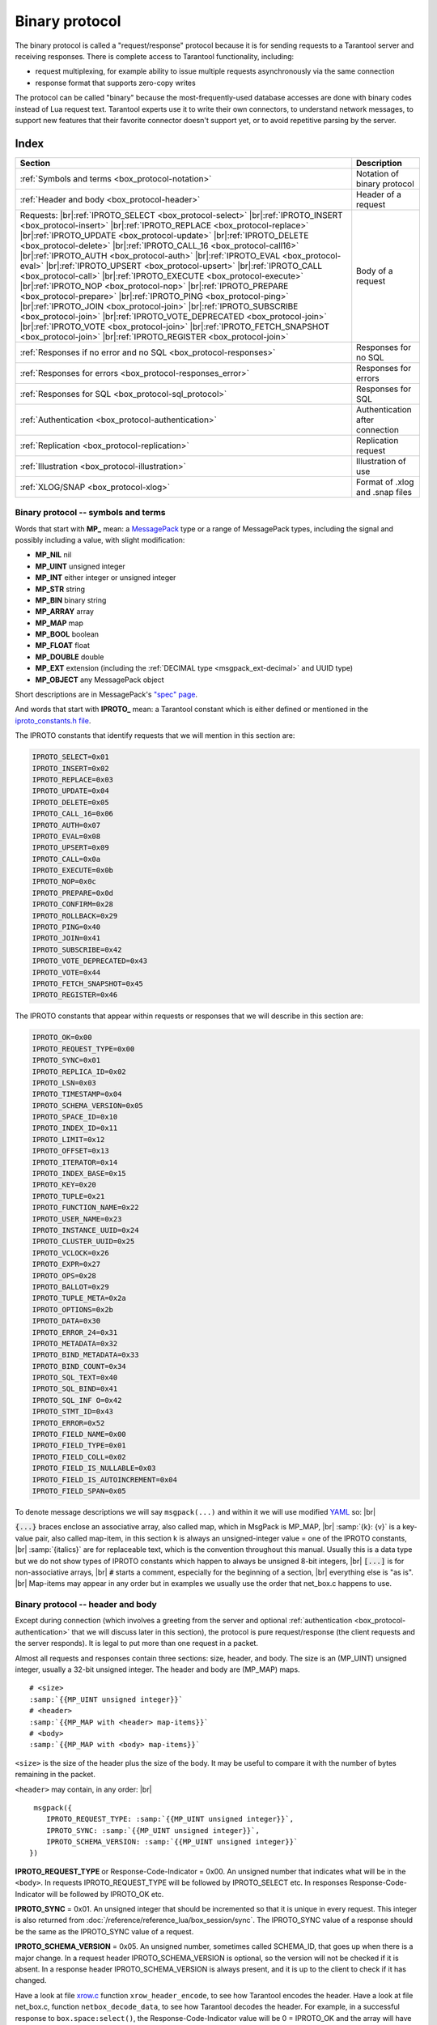 ..  _box_protocol-iproto_protocol:

..  _internals-box_protocol:

--------------------------------------------------------------------------------
Binary protocol
--------------------------------------------------------------------------------

The binary protocol is called a "request/response" protocol because it is
for sending requests to a Tarantool server and receiving responses.
There is complete access to Tarantool functionality, including:

- request multiplexing, for example ability to issue multiple requests
  asynchronously via the same connection
- response format that supports zero-copy writes

The protocol can be called "binary" because the most-frequently-used database accesses
are done with binary codes instead of Lua request text. Tarantool experts use it
to write their own connectors,
to understand network messages,
to support new features that their favorite connector doesn't support yet,
or to avoid repetitive parsing by the server.

===============================================================================
                                    Index
===============================================================================

..  container:: table

    ..  rst-class:: left-align-column-1
    ..  rst-class:: left-align-column-2

    +--------------------------------------------------+------------------------+
    | Section                                          | Description            |
    +==================================================+========================+
    | :ref:`Symbols and terms                          | Notation of binary     |
    | <box_protocol-notation>`                         | protocol               |
    +--------------------------------------------------+------------------------+
    | :ref:`Header and body                            | Header of a request    |
    | <box_protocol-header>`                           |                        |
    +--------------------------------------------------+------------------------+
    | Requests:                                        | Body of a request      |
    | |br|:ref:`IPROTO_SELECT <box_protocol-select>`   |                        |
    | |br|:ref:`IPROTO_INSERT <box_protocol-insert>`   |                        |
    | |br|:ref:`IPROTO_REPLACE <box_protocol-replace>` |                        |
    | |br|:ref:`IPROTO_UPDATE <box_protocol-update>`   |                        |
    | |br|:ref:`IPROTO_DELETE <box_protocol-delete>`   |                        |
    | |br|:ref:`IPROTO_CALL_16 <box_protocol-call16>`  |                        |
    | |br|:ref:`IPROTO_AUTH <box_protocol-auth>`       |                        |
    | |br|:ref:`IPROTO_EVAL <box_protocol-eval>`       |                        |
    | |br|:ref:`IPROTO_UPSERT <box_protocol-upsert>`   |                        |
    | |br|:ref:`IPROTO_CALL <box_protocol-call>`       |                        |
    | |br|:ref:`IPROTO_EXECUTE <box_protocol-execute>` |                        |
    | |br|:ref:`IPROTO_NOP <box_protocol-nop>`         |                        |
    | |br|:ref:`IPROTO_PREPARE <box_protocol-prepare>` |                        |
    | |br|:ref:`IPROTO_PING <box_protocol-ping>`       |                        |
    | |br|:ref:`IPROTO_JOIN <box_protocol-join>`       |                        |
    | |br|:ref:`IPROTO_SUBSCRIBE <box_protocol-join>`  |                        |
    | |br|:ref:`IPROTO_VOTE_DEPRECATED                 |                        |
    | <box_protocol-join>`                             |                        |
    | |br|:ref:`IPROTO_VOTE <box_protocol-join>`       |                        |
    | |br|:ref:`IPROTO_FETCH_SNAPSHOT                  |                        |
    | <box_protocol-join>`                             |                        |
    | |br|:ref:`IPROTO_REGISTER <box_protocol-join>`   |                        |
    +--------------------------------------------------+------------------------+
    | :ref:`Responses if no error and no               | Responses for no SQL   |
    | SQL <box_protocol-responses>`                    |                        |
    +--------------------------------------------------+------------------------+
    | :ref:`Responses for errors                       | Responses for errors   |
    | <box_protocol-responses_error>`                  |                        |
    +--------------------------------------------------+------------------------+
    | :ref:`Responses for SQL                          | Responses for SQL      |
    | <box_protocol-sql_protocol>`                     |                        |
    +--------------------------------------------------+------------------------+
    | :ref:`Authentication                             | Authentication after   |
    | <box_protocol-authentication>`                   | connection             |
    +--------------------------------------------------+------------------------+
    | :ref:`Replication                                | Replication request    |
    | <box_protocol-replication>`                      |                        |
    +--------------------------------------------------+------------------------+
    | :ref:`Illustration <box_protocol-illustration>`  | Illustration of use    |
    +--------------------------------------------------+------------------------+
    | :ref:`XLOG/SNAP <box_protocol-xlog>`             | Format of .xlog        |
    |                                                  | and .snap files        |
    +--------------------------------------------------+------------------------+

..  _box_protocol-notation:

~~~~~~~~~~~~~~~~~~~~~~~~~~~~~~~~~~~~~~~~~~~~~~~~~~~~~~~~~~~~~~~~~~~~~~~~~~~~~~~~
Binary protocol -- symbols and terms
~~~~~~~~~~~~~~~~~~~~~~~~~~~~~~~~~~~~~~~~~~~~~~~~~~~~~~~~~~~~~~~~~~~~~~~~~~~~~~~~

Words that start with **MP_** mean:
a `MessagePack <http://MessagePack.org>`_ type or a range of MessagePack types,
including the signal and possibly including a value, with slight modification:

* **MP_NIL**    nil
* **MP_UINT**   unsigned integer
* **MP_INT**    either integer or unsigned integer
* **MP_STR**    string
* **MP_BIN**    binary string
* **MP_ARRAY**  array
* **MP_MAP**    map
* **MP_BOOL**   boolean
* **MP_FLOAT**  float
* **MP_DOUBLE** double
* **MP_EXT**    extension (including the :ref:`DECIMAL type <msgpack_ext-decimal>` and UUID type)
* **MP_OBJECT** any MessagePack object

Short descriptions are in MessagePack's `"spec" page <https://github.com/msgpack/msgpack/blob/master/spec.md>`_.

And words that start with **IPROTO_** mean:
a Tarantool constant which is either defined or mentioned in the
`iproto_constants.h file <https://github.com/tarantool/tarantool/blob/master/src/box/iproto_constants.h>`_.

The IPROTO constants that identify requests that we will mention in this section are:

..  code-block:: ini

     IPROTO_SELECT=0x01
     IPROTO_INSERT=0x02
     IPROTO_REPLACE=0x03
     IPROTO_UPDATE=0x04
     IPROTO_DELETE=0x05
     IPROTO_CALL_16=0x06
     IPROTO_AUTH=0x07
     IPROTO_EVAL=0x08
     IPROTO_UPSERT=0x09
     IPROTO_CALL=0x0a
     IPROTO_EXECUTE=0x0b
     IPROTO_NOP=0x0c
     IPROTO_PREPARE=0x0d
     IPROTO_CONFIRM=0x28
     IPROTO_ROLLBACK=0x29
     IPROTO_PING=0x40
     IPROTO_JOIN=0x41
     IPROTO_SUBSCRIBE=0x42
     IPROTO_VOTE_DEPRECATED=0x43
     IPROTO_VOTE=0x44
     IPROTO_FETCH_SNAPSHOT=0x45
     IPROTO_REGISTER=0x46

The IPROTO constants that appear within requests or responses that we will describe in this section are:

..  code-block:: ini

     IPROTO_OK=0x00
     IPROTO_REQUEST_TYPE=0x00
     IPROTO_SYNC=0x01
     IPROTO_REPLICA_ID=0x02
     IPROTO_LSN=0x03
     IPROTO_TIMESTAMP=0x04
     IPROTO_SCHEMA_VERSION=0x05
     IPROTO_SPACE_ID=0x10
     IPROTO_INDEX_ID=0x11
     IPROTO_LIMIT=0x12
     IPROTO_OFFSET=0x13
     IPROTO_ITERATOR=0x14
     IPROTO_INDEX_BASE=0x15
     IPROTO_KEY=0x20
     IPROTO_TUPLE=0x21
     IPROTO_FUNCTION_NAME=0x22
     IPROTO_USER_NAME=0x23
     IPROTO_INSTANCE_UUID=0x24
     IPROTO_CLUSTER_UUID=0x25
     IPROTO_VCLOCK=0x26
     IPROTO_EXPR=0x27
     IPROTO_OPS=0x28
     IPROTO_BALLOT=0x29
     IPROTO_TUPLE_META=0x2a
     IPROTO_OPTIONS=0x2b
     IPROTO_DATA=0x30
     IPROTO_ERROR_24=0x31
     IPROTO_METADATA=0x32
     IPROTO_BIND_METADATA=0x33
     IPROTO_BIND_COUNT=0x34
     IPROTO_SQL_TEXT=0x40
     IPROTO_SQL_BIND=0x41
     IPROTO_SQL_INF O=0x42
     IPROTO_STMT_ID=0x43
     IPROTO_ERROR=0x52
     IPROTO_FIELD_NAME=0x00
     IPROTO_FIELD_TYPE=0x01
     IPROTO_FIELD_COLL=0x02
     IPROTO_FIELD_IS_NULLABLE=0x03
     IPROTO_FIELD_IS_AUTOINCREMENT=0x04
     IPROTO_FIELD_SPAN=0x05

To denote message descriptions we will say ``msgpack(...)`` and within it we will use modified
`YAML <https://en.wikipedia.org/wiki/YAML>`_ so: |br|

:code:`{...}` braces enclose an associative array, also called map, which in MsgPack is MP_MAP, |br|
:samp:`{k}: {v}` is a key-value pair, also called map-item, in this section k is always an unsigned-integer value = one of the IPROTO constants, |br|
:samp:`{italics}` are for replaceable text, which is the convention throughout this manual. Usually this is a data type but we do not show types of IPROTO constants
which happen to always be unsigned 8-bit integers, |br|
:code:`[...]` is for non-associative arrays, |br|
:code:`#` starts a comment, especially for the beginning of a section, |br|
everything else is "as is". |br|
Map-items may appear in any order but in examples we usually use the order that net_box.c happens to use.

..  _internals-unified_packet_structure:

..  _box_protocol-header:

~~~~~~~~~~~~~~~~~~~~~~~~~~~~~~~~~~~~~~~~~~~~~~~~~~~~~~~~~~~~~~~~~~~~~~~~~~~~~~~~
Binary protocol -- header and body
~~~~~~~~~~~~~~~~~~~~~~~~~~~~~~~~~~~~~~~~~~~~~~~~~~~~~~~~~~~~~~~~~~~~~~~~~~~~~~~~

Except during connection (which involves a greeting from the server and optional
:ref:`authentication <box_protocol-authentication>` that we will discuss later
in this section), the protocol is pure request/response (the client requests and
the server responds). It is legal to put more than one request in a packet.

Almost all requests and responses contain three sections: size, header, and body.
The size is an (MP_UINT) unsigned integer, usually a 32-bit unsigned integer.
The header and body are (MP_MAP) maps.

..  cssclass:: highlight
..  parsed-literal::

     # <size>
     :samp:`{{MP_UINT unsigned integer}}`
     # <header>
     :samp:`{{MP_MAP with <header> map-items}}`
     # <body>
     :samp:`{{MP_MAP with <body> map-items}}`

``<size>`` is the size of the header plus the size of the body.
It may be useful to compare it with the number of bytes remaining in the packet.

``<header>`` may contain, in any order: |br|


..  cssclass:: highlight
..  parsed-literal::

      msgpack({
         IPROTO_REQUEST_TYPE: :samp:`{{MP_UINT unsigned integer}}`,
         IPROTO_SYNC: :samp:`{{MP_UINT unsigned integer}}`,
         IPROTO_SCHEMA_VERSION: :samp:`{{MP_UINT unsigned integer}}`
     })

**IPROTO_REQUEST_TYPE** or Response-Code-Indicator = 0x00.
An unsigned number that indicates what will be in the ``<body>``.
In requests IPROTO_REQUEST_TYPE will be followed by IPROTO_SELECT etc.
In responses Response-Code-Indicator will be followed by IPROTO_OK etc.

**IPROTO_SYNC** = 0x01.
An unsigned integer that should be incremented so that it is unique in every
request. This integer is also returned from :doc:`/reference/reference_lua/box_session/sync`.
The IPROTO_SYNC value of a response should be the same as
the IPROTO_SYNC value of a request.

**IPROTO_SCHEMA_VERSION** = 0x05.
An unsigned number, sometimes called SCHEMA_ID, that goes up when there is a
major change.
In a request header IPROTO_SCHEMA_VERSION is optional, so the version will not
be checked if it is absent.
In a response header IPROTO_SCHEMA_VERSION is always present, and it is up to
the client to check if it has changed.

Have a look at file
`xrow.c <https://github.com/tarantool/tarantool/blob/master/src/box/xrow.c>`_
function ``xrow_header_encode``, to see how Tarantool encodes the header.
Have a look at file net_box.c, function ``netbox_decode_data``, to see how Tarantool
decodes the header. For example, in a successful response to ``box.space:select()``,
the Response-Code-Indicator value will be 0 = IPROTO_OK and the
array will have all the tuples of the result.

The ``<body>`` has the details of the request or response. In a request, it can also
be absent or be an empty map. Both these states will be interpreted equally.
Responses will contain the ``<body>`` anyway even for an
:ref:`IPROTO_PING <box_protocol-ping>` request.

..  _box_protocol-requests:

~~~~~~~~~~~~~~~~~~~~~~~~~~~~~~~~~~~~~~~~~~~~~~~~~~~~~~~~~~~~~~~~~~~~~~~~~~~~~~~~
Binary protocol -- requests
~~~~~~~~~~~~~~~~~~~~~~~~~~~~~~~~~~~~~~~~~~~~~~~~~~~~~~~~~~~~~~~~~~~~~~~~~~~~~~~~

A request has a size, a :ref:`header <box_protocol-header>`
that contains the IPROTO key, and a body as described here.

..  _box_protocol-select:

**IPROTO_SELECT** = 0x01.

See :ref:`space_object:select()  <box_space-select>`.
The body is a 6-item map.

..  cssclass:: highlight
..  parsed-literal::

     # <size>
     msgpack(:samp:`{{MP_UINT unsigned integer = size(<header>) + size(<body>)}}`)
     # <header>
     msgpack({
         IPROTO_REQUEST_TYPE: IPROTO_SELECT,
         IPROTO_SYNC: :samp:`{{MP_UINT unsigned integer}}`
     })
     # <body>
     msgpack({
         IPROTO_SPACE_ID: :samp:`{{MP_UINT unsigned integer}}`,
         IPROTO_INDEX_ID: :samp:`{{MP_UINT unsigned integer}}`,
         IPROTO_LIMIT: :samp:`{{MP_UINT unsigned integer}}`,
         IPROTO_OFFSET: :samp:`{{MP_UINT unsigned integer}}`,
         IPROTO_ITERATOR: :samp:`{{MP_UINT unsigned integer}}`,
         IPROTO_KEY: :samp:`{{MP_ARRAY array of key values}}`
     })

Example: if the id of 'tspace' is 512 and this is the fifth message, |br|
:samp:`{conn}.`:code:`space.tspace:select({0},{iterator='GT',offset=1,limit=2})` will cause:

..  code-block:: none

     <size>
     msgpack(21)
     # <header>
     msgpack({
         IPROTO_SYNC: 5,
         IPROTO_REQUEST_TYPE: IPROTO_SELECT
     })
     # <body>
     msgpack({
         IPROTO_SPACE_ID: 512,
         IPROTO_INDEX_ID: 0,
         IPROTO_ITERATOR: 6,
         IPROTO_OFFSET: 1,
         IPROTO_LIMIT: 2,
         IPROTO_KEY: [1]
     })

Later in :ref:`Binary protocol -- illustration <box_protocol-illustration>`
we will show actual byte codes of an IPROTO_SELECT message.

..  _box_protocol-insert:

**IPROTO_INSERT** = 0x02.

See :ref:`space_object:insert()  <box_space-insert>`.
The body is a 2-item map:

..  cssclass:: highlight
.. parsed-literal::

     # <size>
     msgpack(:samp:`{{MP_UINT unsigned integer = size(<header>) + size(<body>)}}`)
     # <header>
     msgpack({
         IPROTO_REQUEST_TYPE: IPROTO_INSERT,
         IPROTO_SYNC: :samp:`{{MP_UINT unsigned integer}}`
     })
     # <body>
     msgpack({
         IPROTO_SPACE_ID: :samp:`{{MP_UINT unsigned integer}}`,
         IPROTO_TUPLE: :samp:`{{MP_ARRAY array of field values}}`
     })

Example: if the id of 'tspace' is 512 and this is the fifth message, |br|
:samp:`{conn}.`:code:`space.tspace:insert{1, 'AAA'}` will cause:

..  code-block:: none

     # <size>
     msgpack(17)
     # <header>
     msgpack({
         IPROTO_REQUEST_TYPE: IPROTO_INSERT,
         IPROTO_SYNC: 5
     })
     # <body>
     msgpack({
         IPROTO_SPACE_ID: 512,
         IPROTO_TUPLE: [1, 'AAA']
     })

..  _box_protocol-replace:

**IPROTO_REPLACE** = 0x03,
See :ref:`space_object:replace()  <box_space-replace>`.
The body is a 2-item map, the same as for IPROTO_INSERT:

..  cssclass:: highlight
..  parsed-literal::

     # <size>
     msgpack(:samp:`{{MP_UINT unsigned integer = size(<header>) + size(<body>)}}`)
     # <header>
     msgpack({
         IPROTO_REQUEST_TYPE: IPROTO_REPLACE,
         IPROTO_SYNC: :samp:`{{MP_UINT unsigned integer}}`
     })
     # <body>
     msgpack({
         IPROTO_SPACE_ID: :samp:`{{MP_UINT unsigned integer}}`,
         IPROTO_TUPLE: :samp:`{{MP_ARRAY array of field values}}`
     })

..  _box_protocol-update:

**IPROTO_UPDATE** = 0x04.

See :ref:`space_object:update()  <box_space-update>`.

The body is usually a 4-item map:

..  cssclass:: highlight
..  parsed-literal::

     # <size>
     msgpack(:samp:`{{MP_UINT unsigned integer = size(<header>) + size(<body>)}}`)
     # <header>
     msgpack({
         IPROTO_REQUEST_TYPE: IPROTO_UPDATE,
         IPROTO_SYNC: :samp:`{{MP_UINT unsigned integer}}`
     })
     # <body>
     msgpack({
         IPROTO_SPACE_ID: :samp:`{{MP_UINT unsigned integer}}`,
         IPROTO_INDEX_ID: :samp:`{{MP_UINT unsigned integer}}`,
         IPROTO_KEY: :samp:`{{MP_ARRAY array of index keys}}`,
         IPROTO_TUPLE: :samp:`{{MP_ARRAY array of update operations}}`
     })

If the operation specifies no values, then IPROTO_TUPLE is a 2-item array: |br|
:samp:`[{MP_STR OPERATOR = '#', {MP_INT FIELD_NO = field number starting with 1}]`.
Normally field numbers start with 1.

If the operation specifies one value, then IPROTO_TUPLE is a 3-item array: |br|
:samp:`[{MP_STR string OPERATOR = '+' or '-' or '^' or '^' or '|' or '!' or '='}, {MP_INT FIELD_NO}, {MP_OBJECT VALUE}]`. |br|

Otherwise IPROTO_TUPLE is a 5-item array: |br|
:samp:`[{MP_STR string OPERATOR = ':'}, {MP_INT integer FIELD_NO}, {MP_INT POSITION}, {MP_INT OFFSET}, {MP_STR VALUE}]`. |br|

Example: if the id of 'tspace' is 512 and this is the fifth message, |br|
:samp:`{conn}.`:code:`space.tspace:update(999, {{'=', 2, 'B'}})` will cause:

..   code-block:: none

     # <size>
     msgpack(17)
     # <header>
     msgpack({
         IPROTO_REQUEST_TYPE: IPROTO_UPDATE,
         IPROTO_SYNC: 5
     })
     # <body> ... the map-item IPROTO_INDEX_BASE is optional
     msgpack({
         IPROTO_SPACE_ID: 512,
         IPROTO_INDEX_ID: 0,
         IPROTO_INDEX_BASE: 1,
         IPROTO_TUPLE: [['=',2,'B']],
         IPROTO_KEY: [999]
     })

Later in :ref:`Binary protocol -- illustration <box_protocol-illustration>`
we will show actual byte codes of an IPROTO_UPDATE message.

..  _box_protocol-delete:

**IPROTO_DELETE** = 0x05.

See :ref:`space_object:delete()  <box_space-delete>`.
The body is a 3-item map:

..  cssclass:: highlight
..  parsed-literal::

     # <size>
     msgpack(:samp:`{{MP_UINT unsigned integer = size(<header>) + size(<body>)}}`)
     # <header>
     msgpack({
         IPROTO_REQUEST_TYPE: IPROTO_DELETE,
         IPROTO_SYNC: :samp:`{{MP_UINT unsigned integer}}`
     })
     # <body>
     msgpack({
         IPROTO_SPACE_ID: :samp:`{{MP_UINT unsigned integer}}`,
         IPROTO_INDEX_ID: :samp:`{{MP_UINT unsigned integer}}`,
         IPROTO_KEY: :samp:`{{MP_ARRAY array of key values}}`
     })

..  _box_protocol-call16:

**IPROTO_CALL_16** = 0x06.

See :ref:`conn:call() <net_box-call>`. The suffix ``_16`` is a hint that this is
for the ``call()`` until Tarantool 1.6. It is deprecated.
Use :ref:`IPROTO_CALL <box_protocol-call>` instead.
The body is a 2-item map:

..  cssclass:: highlight
..  parsed-literal::

     # <size>
     msgpack(:samp:`{{MP_UINT unsigned integer = size(<header>) + size(<body>)}}`)
     # <header>
     msgpack({
         IPROTO_REQUEST_TYPE: IPROTO_CALL_16,
         IPROTO_SYNC: :samp:`{{MP_UINT unsigned integer}}`
     })
     # <body>
     msgpack({
         IPROTO_FUNCTION_NAME: :samp:`{{MP_STR string}}`,
         IPROTO_TUPLE: :samp:`{{MP_ARRAY array of arguments}}`
     })

The return value is an array of tuples.

..  _box_protocol-auth:

**IPROTO_AUTH** = 0x07.

See :ref:`authentication <authentication-users>`.
See the later section :ref:`Binary protocol -- authentication <box_protocol-authentication>`.

..  _box_protocol-eval:

**IPROTO_EVAL** = 0x08.

See :ref:`conn:eval() <net_box-eval>`.
Since the argument is a Lua expression, this is
Tarantool's way to handle non-binary with the
binary protocol. Any request that does not have
its own code, for example :samp:`box.space.{space-name}:drop()`,
will be handled either with :ref:`IPROTO_CALL <box_protocol-call>`
or IPROTO_EVAL.
The :ref:`tarantoolctl <tarantoolctl>` administrative utility
makes extensive use of ``eval``.
The body is a 2-item map:

..  cssclass:: highlight
..  parsed-literal::

     # <size>
     msgpack(:samp:`{{MP_UINT unsigned integer = size(<header>) + size(<body>)}}`)
     # <header>
     msgpack({
         IPROTO_REQUEST_TYPE: IPROTO_EVAL,
         IPROTO_SYNC: :samp:`{{MP_UINT unsigned integer}}`
     })
     # <body>
     msgpack({
         IPROTO_EXPR: :samp:`{{MP_STR string}}`,
         IPROTO_TUPLE: :samp:`{{MP_ARRAY array of arguments}}`
     })

: if this is the fifth message, |br|
{conn}.:code:`eval('return 5;')` will cause:

..  code-block:: none

     # <size>
     msgpack(19)
     # <header>
     msgpack({
         IPROTO_SYNC: 5
         IPROTO_REQUEST_TYPE: IPROTO_EVAL
     })
     # <body>
     msgpack({
         IPROTO_EXPR: 'return 5;',
         IPROTO_TUPLE: []
     })

..  _box_protocol-upsert:

**IPROTO_UPSERT** = 0x09.

See :ref:`space_object:upsert()  <box_space-upsert>`.

The body is usually a 4-item map:

..  cssclass:: highlight
..  parsed-literal::

     # <size>
     msgpack(:samp:`{{MP_UINT unsigned integer = size(<header>) + size(<body>)}}`)
     # <header>
     msgpack({
         IPROTO_REQUEST_TYPE: IPROTO_UPSERT,
         IPROTO_SYNC: :samp:`{{MP_UINT unsigned integer}}`
     })
     # <body>
     msgpack({
         IPROTO_SPACE_ID: :samp:`{{MP_UINT unsigned integer}}`,
         IPROTO_INDEX_BASE: :samp:`{{MP_UINT unsigned integer}}`,
         IPROTO_OPS: :samp:`{{MP_ARRAY array of update operations}}`,
         IPROTO_TUPLE: :samp:`{{MP_ARRAY array of primary-key field values}}`
     })

The IPROTO_OPS is the same as the IPROTO_TUPLE of :ref:`IPROTO_UPDATE <box_protocol-update>`.

..  _box_protocol-call:

**IPROTO_CALL** = 0x0a.

See :ref:`conn:call() <net_box-call>`.
The body is a 2-item map:

..  cssclass:: highlight
..  parsed-literal::

     # <size>
     msgpack(:samp:`{{MP_UINT unsigned integer = size(<header>) + size(<body>)}}`)
     # <header>
     msgpack({
         IPROTO_REQUEST_TYPE: IPROTO_CALL,
         IPROTO_SYNC: :samp:`{{MP_UINT unsigned integer}}`
     })
     # <body>
     msgpack({
         IPROTO_FUNCTION_NAME: :samp:`{{MP_STR string}}`,
         IPROTO_TUPLE: :samp:`{{MP_ARRAY array of arguments}}`
     })

The response will be a list of values, similar to the
:ref:`IPROTO_EVAL <box_protocol-eval>` response.

..  _box_protocol-execute:

**IPROTO_EXECUTE** = 0x0b.

See :ref:`box.execute() <box-sql_box_execute>`, this is only for SQL.
The body is a 3-item map:

..  cssclass:: highlight
..  parsed-literal::

     # <size>
     msgpack(:samp:`{{MP_UINT unsigned integer = size(<header>) + size(<body>)}}`)
     # <header>
     msgpack({
         IPROTO_REQUEST_TYPE: IPROTO_EXECUTE,
         IPROTO_SYNC: :samp:`{{MP_UINT unsigned integer}}`
     })
     # <body>
     msgpack({
         IPROTO_STMT_ID: :samp:`{{MP_INT integer}}` or IPROTO_SQL_TEXT: :samp:`{{MP_STR string}}`,
         IPROTO_SQL_BIND: :samp:`{{MP_INT integer}}`,
         IPROTO_OPTIONS: :samp:`{{MP_ARRAY array}}`
     })

Use IPROTO_STMT_ID (0x43) + statement-id (MP_INT) if executing a prepared statement,
or use 
IPROTO_SQL_TEXT (0x40) + statement-text (MP_STR) if executing an SQL string, then
IPROTO_SQL_BIND (0x41) + array of parameter values to match ? placeholders or
:name placeholders, IPROTO_OPTIONS (0x2b) + array of options (usually empty).

For example, suppose we prepare a statement
with two ? placeholders, and execute with two parameters, thus: |br|
:code:`n = conn:prepare([[VALUES (?, ?);]])` |br|
:code:`conn:execute(n.stmt_id, {1,'a'})` |br|
Then the body will look like this:

..  code-block:: none

     # <body>
     msgpack({
         IPROTO_STMT_ID: 0xd7aa741b,
         IPROTO_SQL_BIND: [1, 'a'],
         IPROTO_OPTIONS: []
     })

Later in :ref:`Binary protocol -- illustration <box_protocol-illustration>`
we will show actual byte codes of the IPROTO_EXECUTE message.

To call a prepared statement with named parameters from a connector pass the
parameters within an array of maps. A client should wrap each element into a map,
where the key holds a name of the parameter (with a colon) and the value holds
an actual value. So, to bind foo and bar to 42 and 43, a client should send
``IPROTO_SQL_TEXT: <...>, IPROTO_SQL_BIND: [{"foo": 42}, {"bar": 43}]``.

If a statement has both named and non-named parameters, wrap only named ones
into a map. The rest of the parameters are positional and will be substituted in order.

..  _box_protocol-nop:

**IPROTO_NOP** = 0x0c.

There is no Lua request exactly equivalent to IPROTO_NOP.
It causes the LSN to be incremented.
It could be sometimes used for updates where the old and new values
are the same, but the LSN must be increased because a data-change
must be recorded.
The body is: nothing.

..  _box_protocol-prepare:

**IPROTO_PREPARE** = 0x0d.

See :ref:`box.prepare <box-sql_box_prepare>`, this is only for SQL.
The body is a 1-item map:

..  cssclass:: highlight
..  parsed-literal::

     # <size>
     msgpack(:samp:`{{MP_UINT unsigned integer = size(<header>) + size(<body>)}}`)
     # <header>
     msgpack({
         IPROTO_REQUEST_TYPE: IPROTO_PREPARE,
         IPROTO_SYNC: :samp:`{{MP_UINT unsigned integer}}`
     })
     # <body>
     msgpack({
         IPROTO_STMT_ID: :samp:`{{MP_INT integer}}` or IPROTO_SQL_TEXT: :samp:`{{MP_STR string}}`
     })

IPROTO_STMT_ID (0x43) + statement-id (MP_INT) if executing a prepared statement
or
IPROTO_SQL_TEXT (0x40) + statement-text (string) if executing an SQL string.
Thus the IPROTO_PREPARE map item is the same as the first item of the
:ref:`IPROTO_EXECUTE <box_protocol-execute>` body.

..  _box_protocol-ping:

**IPROTO_PING** = 0x40.

See :ref:`conn:ping() <conn-ping>`. The body will be an empty map because IPROTO_PING
in the header contains all the information that the server instance needs.

..  cssclass:: highlight
..  parsed-literal::

     # <size>
     msgpack(5)
     # <header>
     msgpack({
         IPROTO_REQUEST_TYPE: IPROTO_PING,
         IPROTO_SYNC: :samp:`{{MP_UINT unsigned integer}}`
     })

..  _box_protocol-join:

..  code-block:: ini

     IPROTO_JOIN = 0x41, for replication
     IPROTO_SUBSCRIBE = 0x42, for replication SUBSCRIBE
     IPROTO_VOTE_DEPRECATED = 0x43, for old style vote, superseded by IPROTO_VOTE
     IPROTO_VOTE = 0x44, for master election
     IPROTO_FETCH_SNAPSHOT = 0x45, for starting anonymous replication
     IPROTO_REGISTER = 0x46, for leaving anonymous replication.

Tarantool constants 0x41 to 0x46 (decimal 65 to 70) are for replication.
Connectors and clients do not need to send replication packets.
See :ref:`Binary protocol -- replication <box_protocol-replication>`.

The next two IPROTO messages are used in replication connections between
Tarantool nodes in :ref:`synchronous replication <repl_sync>`.
The messages are not supposed to be used by any client applications in their
regular connections.

..  _box_protocol-confirm:

**IPROTO_CONFIRM** = 0x28

This message confirms that the transactions originated from the instance
with id = IPROTO_REPLICA_ID have achieved quorum and can be committed,
up to and including LSN = IPROTO_LSN.

The body is a 2-item map:

..  cssclass:: highlight
..  parsed-literal::

     # <size>
     msgpack(:samp:`{{MP_UINT unsigned integer = size(<header>) + size(<body>)}}`)
     # <header>
     msgpack({
         IPROTO_REQUEST_TYPE: IPROTO_CONFIRM,
         IPROTO_SYNC: :samp:`{{MP_UINT unsigned integer}}`
     })
     # <body>
     msgpack({
         IPROTO_REPLICA_ID: :samp:`{{MP_INT integer}}`,
         IPROTO_LSN: :samp:`{{MP_INT integer}}`
     })

..  _box_protocol-rollback:

**IPROTO_ROLLBACK** = 0x29

This message says that the transactions originated from the instance
with id = IPROTO_REPLICA_ID couldn't achieve quorum for some reason
and should be rolled back, down to LSN = IPROTO_LSN and including it.

The body is a 2-item map:

..  cssclass:: highlight
..  parsed-literal::

     # <size>
     msgpack(:samp:`{{MP_UINT unsigned integer = size(<header>) + size(<body>)}}`)
     # <header>
     msgpack({
         IPROTO_REQUEST_TYPE: IPROTO_ROLLBACK,
         IPROTO_SYNC: :samp:`{{MP_UINT unsigned integer}}`
     })
     # <body>
     msgpack({
         IPROTO_REPLICA_ID: :samp:`{{MP_INT integer}}`,
         IPROTO_LSN: :samp:`{{MP_INT integer}}`
     })


..  _box_protocol-responses:

~~~~~~~~~~~~~~~~~~~~~~~~~~~~~~~~~~~~~~~~~~~~~~~~~~~~~~~~~~~~~~~~~~~~~~~~~~~~~~~~
Binary protocol -- responses if no error and no SQL
~~~~~~~~~~~~~~~~~~~~~~~~~~~~~~~~~~~~~~~~~~~~~~~~~~~~~~~~~~~~~~~~~~~~~~~~~~~~~~~~

After the :ref:`header <box_protocol-header>`, for a response,
there will be a body.
If there was no error, it will contain IPROTO_OK (0x00).
If there was an error, it will contain an error code other than IPROTO_OK.
Responses to SQL statements are slightly different and will be described
in the later section,
:ref:`Binary protocol -- responses for SQL <box_protocol-sql_protocol>`.

For IPROTO_OK, the header Response-Code-Indicator will be 0 and the body is a 1-item map.

..  cssclass:: highlight
..  parsed-literal::

     # <size>
     msgpack(:samp:`{{MP_UINT unsigned integer = size(<header>) + size(<body>)}}`)
     # <header>
     msgpack({
         Response-Code-Indicator: IPROTO_OK,
         IPROTO_SYNC: :samp:`{{MP_UINT unsigned integer, may be 64-bit}}`,
         IPROTO_SCHEMA_VERSION: :samp:`{{MP_UINT unsigned integer}}`
     })
     # <body>
     msgpack({
         IPROTO_DATA: :samp:`{{any type}}`
     })

For :ref:`IPROTO_PING <box_protocol-ping>` the body will be an empty map.
For most data-access requests (IPROTO_SELECT IPROTO_INSERT IPROTO_DELETE etc.)
the body is an IPROTO_DATA map with an array of tuples that contain an array of fields.
For :ref:`IPROTO_EVAL <box_protocol-eval>` and :ref:`IPROTO_CALL <box_protocol-call>`
it will usually be an array but, since Lua requests can result in a wide variety
of structures, bodies can have a wide variety of structures.

Example: if this is the fifth message and the request is
:codenormal:`box.space.`:codeitalic:`space-name`:codenormal:`:insert{6}`,
and the previous schema version was 100,
a successful response will look like this:

..  code-block:: none

     # <size>
     msgpack(32)
     # <header>
     msgpack({
         Response-Code-Indicator: IPROTO_OK,
         IPROTO_SYNC: 5,
         IPROTO_SCHEMA_VERSION: 100
     })
     # <body>
     msgpack({
         IPROTO_DATA: [[6]]
     })

Later in :ref:`Binary protocol -- illustration <box_protocol-illustration>`
we will show actual byte codes of the response to the IPROTO_INSERT message.

IPROTO_DATA is what we get with net_box and :ref:`Module buffer <buffer-module>`
so if we were using net_box we could decode with
:ref:`msgpack.decode_unchecked() <msgpack-decode_unchecked_string>`,
or we could convert to a string with :samp:`ffi.string({pointer},{length})`.
The :ref:`pickle.unpack() <pickle-unpack>` function might also be helpful.

..  _box_protocol-responses_error:

~~~~~~~~~~~~~~~~~~~~~~~~~~~~~~~~~~~~~~~~~~~~~~~~~~~~~~~~~~~~~~~~~~~~~~~~~~~~~~~~
Binary protocol -- responses for errors
~~~~~~~~~~~~~~~~~~~~~~~~~~~~~~~~~~~~~~~~~~~~~~~~~~~~~~~~~~~~~~~~~~~~~~~~~~~~~~~~

For a response other than IPROTO_OK, the header Response-Code-Indicator will be
``0x8XXX`` and the body will be a 1-item map.

..  cssclass:: highlight
..  parsed-literal::

     # <size>
     msgpack(32)
     # <header>
     msgpack({
         Response-Code-Indicator: :samp:`{{0x8XXX}}`,
         IPROTO_SYNC: :samp:`{{MP_UINT unsigned integer, may be 64-bit}}`,
         IPROTO_SCHEMA_VERSION: :samp:`{{MP_UINT unsigned integer}}`
     })
     # <body>
     msgpack({
         IPROTO_ERROR: :samp:`{{MP_STRING string}}`
     })

where ``0x8XXX`` is the indicator for an error and ``XXX`` is a value in
`src/box/errcode.h <https://github.com/tarantool/tarantool/blob/master/src/box/errcode.h>`_.
``src/box/errcode.h`` also has some convenience macros which define hexadecimal
constants for return codes.

Example: in version 2.4.0 and earlier,
if this is the fifth message and the request is to create a duplicate
space with 
``conn:eval([[box.schema.space.create('_space');]])``
the unsuccessful response will look like this:

..  code-block:: none

     # <size>
     msgpack(32)
     # <header>
     msgpack({
         Response-Code-Indicator: 0x800a,
         IPROTO_SYNC: 5,
         IPROTO_SCHEMA_VERSION: 0x78
     })
     # <body>
     msgpack({
         IPROTO_ERROR:  "Space '_space' already exists"
     })

Later in :ref:`Binary protocol -- illustration <box_protocol-illustration>`
we will show actual byte codes of the response to the IPROTO_EVAL message.

Looking in errcode.h we find that error code 0x0a (decimal 10) is
ER_SPACE_EXISTS, and the string associated with ER_SPACE_EXISTS is
"Space '%s' already exists".

Beginning in version 2.4.1, responses for errors have extra information
following what was described above. This extra information is given via
MP_ERROR extension type. See details in :ref:`MessagePack extensions
<msgpack_ext-error>` section.

..  _box_protocol-sql_protocol:

~~~~~~~~~~~~~~~~~~~~~~~~~~~~~~~~~~~~~~~~~~~~~~~~~~~~~~~~~~~~~~~~~~~~~~~~~~~~~~~~
Binary protocol -- responses for SQL
~~~~~~~~~~~~~~~~~~~~~~~~~~~~~~~~~~~~~~~~~~~~~~~~~~~~~~~~~~~~~~~~~~~~~~~~~~~~~~~~

After the :ref:`header <box_protocol-header>`, for a response to an SQL statement,
there will be a body that is slightly different from the body for
:ref:`Binary protocol -- responses if no error and no SQL <box_protocol-responses>`.

If the SQL request is not SELECT or VALUES or PRAGMA, then the response body
contains only IPROTO_SQL_INFO (0x42). Usually IPROTO_SQL_INFO is a map with only
one item -- SQL_INFO_ROW_COUNT (0x00) -- which is the number of changed rows.

..  cssclass:: highlight
..  parsed-literal::

     # <size>
     msgpack(:samp:`{{MP_UINT unsigned integer = size(<header>) + size(<body>)}}`)
     # <header>
     msgpack({
         Response-Code-Indicator: IPROTO_OK,
         IPROTO_SYNC: :samp:`{{MP_UINT unsigned integer, may be 64-bit}}`,
         IPROTO_SCHEMA_VERSION: :samp:`{{MP_UINT unsigned integer}}`
     })
     # <body>
     msgpack({
         IPROTO_SQL_INFO: {
             SQL_INFO_ROW_COUNT: :samp:`{{MP_UINT}}`
         }
     })

For example, if the request is
:samp:`INSERT INTO {table-name} VALUES (1), (2), (3)`, then the response body
contains an :samp:`IPROTO_SQL_INFO map with SQL_INFO_ROW_COUNT = 3`.
:samp:`SQL_INFO_ROW_COUNT` can be 0 for statements that do not change rows,
but can be 1 for statements that create new objects.

The IPROTO_SQL_INFO map may contain a second item -- :samp:`SQL_INFO_AUTO_INCREMENT_IDS
(0x01)` -- which is the new primary-key value (or values) for an INSERT in a table
defined with PRIMARY KEY AUTOINCREMENT. In this case the MP_MAP will have two
keys, and  one of the two keys will be 0x01: SQL_INFO_AUTO_INCREMENT_IDS, which
is an array of unsigned integers.

If the SQL statement is SELECT or VALUES or PRAGMA, the response contains:

..  cssclass:: highlight
..  parsed-literal::

     # <size>
     msgpack(32)
     # <header>
     msgpack({
         Response-Code-Indicator: IPROTO_OK,
         IPROTO_SYNC: :samp:`{{MP_UINT unsigned integer, may be 64-bit}}`,
         IPROTO_SCHEMA_VERSION: :samp:`{{MP_UINT unsigned integer}}`
     })
     # <body>
     msgpack({
         IPROTO_METADATA: :samp:`{{array of column maps}}`,
         IPROTO_DATA: :samp:`{{array of tuples}}`
     })

* :samp:`IPROTO_METADATA: {array of column maps}` = array of column maps, with each column map containing
  at least IPROTO_FIELD_NAME (0x00) + MP_STR, and IPROTO_FIELD_TYPE (0x01) + MP_STR.
  Additionally, if ``sql_full_metadata`` in the
  :ref:`_session_settings <box_space-session_settings>` system space
  is TRUE, then the array will have these additional column maps
  which correspond to components described in the
  :ref:`box.execute() <box-sql_if_full_metadata>` section:

..  code-block:: ini

     IPROTO_FIELD_COLL (0x02) + MP_STR
     IPROTO_FIELD_IS_NULLABLE (0x03) + MP_BOOL
     IPROTO_FIELD_IS_AUTOINCREMENT (0x04) + MP_BOOL
     IPROTO_FIELD_SPAN (0x05) + MP_STR or MP_NIL

* :samp:`IPROTO_DATA:{array of tuples}` = the result set "rows".

Example:
If we ask for full metadata by saying |br|
:code:`conn.space._session_settings:update('sql_full_metadata', {{'=', 'value', true}})` |br|
and we select the two rows from a table named t1 that has columns named DD and Д, with |br|
:code:`conn:execute([[SELECT dd, дд AS д FROM t1;]])` |br|
we could get this response, in the body:

..  code-block:: none

     # <body>
     msgpack({
         IPROTO_METADATA: [
             IPROTO_FIELD_NAME: 'DD',
             IPROTO_FIELD_TYPE: 'integer',
             IPROTO_FIELD_IS_NULLABLE: false,
             IPROTO_FIELD_IS_AUTOINCREMENT: true,
             IPROTO_FIELD_SPAN: nil,
             ,
             IPROTO_FIELD_NAME: 'Д',
             IPROTO_FIELD_TYPE: 'string',
             IPROTO_FIELD_COLL: 'unicode',
             IPROTO_FIELD_IS_NULLABLE: true,
             IPROTO_FIELD_SPAN: 'дд'
         ],
         IPROTO_DATA: [
             [1,'a'],
             [2,'b']'
         ]
     })

If instead we said |br|
:code:`conn:prepare([[SELECT dd, дд AS д FROM t1;]])` |br|
then we could get almost the same response, but there would
be no IPROTO_DATA and there would be two additional items: |br|
``34 00 = IPROTO_BIND_COUNT + MP_UINT = 0`` (there are no parameters to bind), |br|
``33 90 = IPROTO_BIND_METADATA + MP_ARRAY, size 0`` (there are no parameters to bind).

..  cssclass:: highlight
..  parsed-literal::

     # <body>
     msgpack({
         IPROTO_STMT_ID: :samp:`{{MP_UINT unsigned integer}}`,
         IPROTO_BIND_COUNT: :samp:`{{MP_INT integer}}`,
         IPROTO_BIND_METADATA: :samp:`{{array of parameter descriptors}}`,
         IPROTO_METADATA: [
             IPROTO_FIELD_NAME: 'DD',
             IPROTO_FIELD_TYPE: 'integer',
             IPROTO_FIELD_IS_NULLABLE: false
             IPROTO_FIELD_IS_AUTOINCREMENT: true
             IPROTO_FIELD_SPAN: nil,
              ,
             IPROTO_FIELD_NAME: 'Д',
             IPROTO_FIELD_TYPE: 'string',
             IPROTO_FIELD_COLL: 'unicode',
             IPROTO_FIELD_IS_NULLABLE: true,
             IPROTO_FIELD_SPAN: 'дд'
         ]
     })

Now read the source code file `net_box.c <https://github.com/tarantool/tarantool/blob/master/src/box/lua/net_box.c>`_
where the function "decode_metadata_optional" is an example of how Tarantool
itself decodes extra items.

Later in :ref:`Binary protocol -- illustration <box_protocol-illustration>`
we will show actual byte codes of responses to the above SQL messages.

..  _box_protocol-authentication:

~~~~~~~~~~~~~~~~~~~~~~~~~~~~~~~~~~~~~~~~~~~~~~~~~~~~~~~~~~~~~~~~~~~~~~~~~~~~~~~~
Binary protocol -- authentication
~~~~~~~~~~~~~~~~~~~~~~~~~~~~~~~~~~~~~~~~~~~~~~~~~~~~~~~~~~~~~~~~~~~~~~~~~~~~~~~~

When a client connects to the server instance, the instance responds with
a 128-byte text greeting message, not in MsgPack format: |br|
64-byte Greeting text line 1 |br|
64-byte Greeting text line 2 |br|
44-byte base64-encoded salt |br|
20-byte NULL

The greeting contains two 64-byte lines of ASCII text.
Each line ends with a newline character (:code:`\n`). The first line contains
the instance version and protocol type. The second line contains up to 44 bytes
of base64-encoded random string, to use in the authentication packet, and ends
with up to 23 spaces.

Part of the greeting is a base64-encoded session salt -
a random string which can be used for authentication. The maximum length of an encoded
salt (44 bytes) is more than the amount necessary to create the authentication
message. An excess is reserved for future authentication
schemas.

Authentication is optional -- if it is skipped, then the session user is ``'guest'``
(the ``'guest'`` user does not need a password).

If authentication is not skipped, then at any time an authentication packet
can be prepared using the greeting, the user's name and password,
and `sha-1 <https://en.wikipedia.org/wiki/SHA-1>`_ functions, as follows.

..  code-block:: none

     PREPARE SCRAMBLE:

         size_of_encoded_salt_in_greeting = 44;
         size_of_salt_after_base64_decode = 32;
         /* sha1() will only use the first 20 bytes */
         size_of_any_sha1_digest = 20;
         size_of_scramble = 20;

     prepare 'chap-sha1' scramble:

         salt = base64_decode(encoded_salt);
         step_1 = sha1(password);
         step_2 = sha1(step_1);
         step_3 = sha1(first_20_bytes_of_salt, step_2);
         scramble = xor(step_1, step_3);
         return scramble;

**IPROTO_AUTH** = 0x07

The client sends an authentication packet as an IPROTO_AUTH message:

..  cssclass:: highlight
.. parsed-literal::

     # <size>
     msgpack(:samp:`{{MP_UINT unsigned integer = size(<header>) + size(<body>)}}`)
     # <header>
     msgpack({
         IPROTO_REQUEST_TYPE: IPROTO_AUTH,
         IPROTO_SYNC: :samp:`{{MP_UINT unsigned integer, usually = 1}}`
     })
     # <body>
     msgpack({
         IPROTO_USER_NAME: :samp:`{{MP_STRING string <key>}}`,
         IPROTO_TUPLE: ['chap-sha1', :samp:`{{MP_STRING 20-byte string}}`]
     })

:code:`<key>` holds the user name. :code:`<tuple>` must be an array of 2 fields:
authentication mechanism ("chap-sha1" is the only supported mechanism right now)
and scramble, encrypted according to the specified mechanism.

The server instance responds to an authentication packet with a standard response with 0 tuples.

To see how Tarantool handles this, look at
`net_box.c <https://github.com/tarantool/tarantool/blob/master/src/box/lua/net_box.c>`_
function ``netbox_encode_auth``.

..  _box_protocol-replication:

~~~~~~~~~~~~~~~~~~~~~~~~~~~~~~~~~~~~~~~~~~~~~~~~~~~~~~~~~~~~~~~~~~~~~~~~~~~~~~~~
Binary protocol -- replication
~~~~~~~~~~~~~~~~~~~~~~~~~~~~~~~~~~~~~~~~~~~~~~~~~~~~~~~~~~~~~~~~~~~~~~~~~~~~~~~~

**IPROTO_JOIN** = 0x41. First you must send an initial IPROTO_JOIN request.

..  cssclass:: highlight
..  parsed-literal::

     # <size>
     msgpack(:samp:`{{MP_UINT unsigned integer = size(<header>) + size(<body>)}}`)
     # <header>
     msgpack({
         IPROTO_REQUEST_TYPE: IPROTO_JOIN,
         IPROTO_SYNC: :samp:`{{MP_UINT unsigned integer}}`
     })
     # <body>
     msgpack({
         IPROTO_INSTANCE_UUID: :samp:`{{uuid}}`
     })

Then the instance which you want to connect to will send its last SNAP file,
by simply creating a number of INSERTs (with additional LSN and ServerID)
(do not reply to this). Then that instance will send a vclock's MP_MAP and
close a socket.

..  cssclass:: highlight
..  parsed-literal::

     # <size>
     msgpack(:samp:`{{MP_UINT unsigned integer = size(<header>) + size(<body>)}}`)
     # <header>
     msgpack({
         Response-Code-Indicator: 0,
         IPROTO_SYNC: :samp:`{{MP_UINT unsigned integer}}`
     })
     # <body>
     msgpack({
         IPROTO_VCLOCK: :samp:`{{MP_INT SRV_ID, MP_INT SRV_LSN}}`
     })

**IPROTO_SUBSCRIBE** = 0x42. Then you must send an IPROTO_SUBSCRIBE request.

..  cssclass:: highlight
..  parsed-literal::

     # <size>
     msgpack(:samp:`{{MP_UINT unsigned integer = size(<header>) + size(<body>)}}`)
     # <header>
     msgpack({
         IPROTO_REQUEST_TYPE: IPROTO_SUBSCRIBE,
         IPROTO_SYNC: :samp:`{{MP_UINT unsigned integer}}`,
         IPROTO_INSTANCE_UUID: :samp:`{{uuid}}`,
         IPROTO_CLUSTER_UUID: :samp:`{{uuid}}`,
     })
     # <body>
     msgpack({
         IPROTO_VCLOCK: :samp:`{{MP_INT SRV_ID, MP_INT SRV_LSN}}`
     })

Then you must process every request that could come through other masters.
Every request between masters will have additional LSN and SERVER_ID.

..  _box_protocol-heartbeat:

**HEARTBEATS**

Frequently a master sends a :ref:`heartbeat <heartbeat>` message to a replica.
For example, if there is a replica with id = 2,
and a timestamp with a moment in 2020, a master might send this:

..  cssclass:: highlight
..  parsed-literal::

     # <header>
     msgpack({
         IPROTO_REQUEST_TYPE: 0
         IPROTO_REPLICA_ID: 2
         IPROTO_TIMESTAMP: :samp:`{{Float 64 MP_DOUBLE 8-byte timestamp}}`
     })

and the replica might send back this:

..  code-block:: none

     # <header>
     msgpack({
         Response-Code-Indicator: IPROTO_OK
         IPROTO_REPLICA_ID: 2
         IPROTO_VCLOCK: {1, 6}
     })

Later in :ref:`Binary protocol -- illustration <box_protocol-illustration>`
we will show actual byte codes of the above heartbeat examples.

..  _box_protocol-illustration:

~~~~~~~~~~~~~~~~~~~~~~~~~~~~~~~~~~~~~~~~~~~~~~~~~~~~~~~~~~~~~~~~~~~~~~~~~~~~~~~~
Binary protocol -- illustration
~~~~~~~~~~~~~~~~~~~~~~~~~~~~~~~~~~~~~~~~~~~~~~~~~~~~~~~~~~~~~~~~~~~~~~~~~~~~~~~~

To follow the examples in this section,
get a single Linux computer and start three command-line shells ("terminals").

-- On terminal #1, Start monitoring port 3302 with `tcpdump <https://www.tcpdump.org/manpages/tcpdump.1.html>`_: |br|

..  code-block:: none

     sudo tcpdump -i lo 'port 3302' -X

On terminal #2, start a server with: |br|

..  code-block:: none

     box.cfg{listen=3302}
     box.schema.space.create('tspace')
     box.space.tspace:create_index('I')
     box.space.tspace:insert{280}
     box.schema.user.grant('guest','read,write,execute,create,drop','universe')

On terminal #3, start another server, which will act as a client, with: |br|

..  code-block:: none

     box.cfg{}
     net_box = require('net.box')
     conn = net_box.connect('localhost:3302')
     conn.space.tspace:select(280)

Now look at what tcpdump shows for the job connecting to 3302. -- the "request".
After the words "length 32" is a packet that ends with with these 32 bytes:
(we have added indented comments):

..  code-block:: none

     ce 00 00 00 1b   MP_UINT = decimal 27 = number of bytes after this
     82               MP_MAP, size 2 (we'll call this "Main-Map")
     01                 IPROTO_SYNC (Main-Map Item#1)
     04                 MP_INT = 4 = number that gets incremented with each request
     00                 IPROTO_REQUEST_TYPE (Main-Map Item#2)
     01                 IPROTO_SELECT
     86                 MP_MAP, size 6 (we'll call this "Select-Map")
     10                   IPROTO_SPACE_ID (Select-Map Item#1)
     cd 02 00             MP_UINT = decimal 512 = id of tspace (could be larger)
     11                   IPROTO_INDEX_ID (Select-Map Item#2)
     00                   MP_INT = 0 = id of index within tspace
     14                   IPROTO_ITERATOR (Select-Map Item#3)
     00                   MP_INT = 0 = Tarantool iterator_type.h constant ITER_EQ
     13                   IPROTO_OFFSET (Select-Map Item#4)
     00                   MP_INT = 0 = amount to offset
     12                   IPROTO_LIMIT (Select-Map Item#5)
     ce ff ff ff ff       MP_UINT = 4294967295 = biggest possible limit
     20                   IPROTO_KEY (Select-Map Item#6)
     91                   MP_ARRAY, size 1 (we'll call this "Key-Array")
     cd 01 18               MP_UINT = 280 (Select-Map Item#6, Key-Array Item#1)
                           -- 280 is the key value that we are searching for

Now read the source code file
`net_box.c <https://github.com/tarantool/tarantool/blob/master/src/box/lua/net_box.c>`_
and skip to the line ``netbox_encode_select(lua_State *L)``.
From the comments and from simple function calls like
``mpstream_encode_uint(&stream, IPROTO_SPACE_ID);``
you will be able to see how net_box put together the packet contents that you
have just observed with tcpdump.

There are libraries for reading and writing MessagePack objects.
C programmers sometimes include `msgpuck.h <https://github.com/rtsisyk/msgpuck>`_.

Now you know how Tarantool itself makes requests with the binary protocol.
When in doubt about a detail, consult ``net_box.c`` -- it has routines for each
request. Some :ref:`connectors <index-box_connectors>` have similar code.

For an IPROTO_UPDATE example, suppose a user changes field #2 in tuple #2
in space #256 to ``'BBBB'``. The body will look like this:
(notice that in this case there is an extra map item
IPROTO_INDEX_BASE, to emphasize that field numbers
start with 1, which is optional and can be omitted):

..  code-block:: none

     04               IPROTO_UPDATE
     85               IPROTO_MAP, size 5
     10                 IPROTO_SPACE_ID, Map Item#1
     cd 02 00           MP_UINT 256
     11                 IPROTO_INDEX_ID, Map Item#2
     00                 MP_INT 0 = primary-key index number
     15                 IPROTO_INDEX_BASE, Map Item#3
     01                 MP_INT = 1 i.e. field numbers start at 1
     21                 IPROTO_TUPLE, Map Item#4
     91                 MP_ARRAY, size 1, for array of operations
     93                   MP_ARRAY, size 3
     a1 3d                   MP_STR = OPERATOR = '='
     02                      MP_INT = FIELD_NO = 2
     a5 42 42 42 42 42       MP_STR = VALUE = 'BBBB'
     20                 IPROTO_KEY, Map Item#5
     91                 MP_ARRAY, size 1, for array of key values
     02                   MP_UINT = primary-key value = 2

Byte codes for the :ref:`IPROTO_EXECUTE <box_protocol-execute>` example:

..  code-block:: none

     0b               IPROTO_EXECUTE
     83               MP_MAP, size 3
     43                 IPROTO_STMT_ID Map Item#1
     ce d7 aa 74 1b     MP_UINT value of n.stmt_id
     41                 IPROTO_SQL_BIND Map Item#2
     92                 MP_ARRAY, size 2
     01                   MP_INT = 1 = value for first parameter
     a1 61                MP_STR = 'a' = value for second parameter
     2b                 IPROTO_OPTIONS Map Item#3
     90                 MP_ARRAY, size 0 (there are no options)

Byte codes for the response to the :codenormal:`box.space.`:codeitalic:`space-name`:codenormal:`:insert{6}`
example:

..  code-block:: none

     ce 00 00 00 20                MP_UINT = HEADER + BODY SIZE
     83                            MP_MAP, size 3
     00                              Response-Code-Indicator
     ce 00 00 00 00                  MP_UINT = IPROTO_OK
     01                              IPROTO_SYNC
     cf 00 00 00 00 00 00 00 53      MP_UINT = sync value
     05                              IPROTO_SCHEMA_VERSION
     ce 00 00 00 68                  MP_UINT = schema version
     81                            MP_MAP, size 1
     30                              IPROTO_DATA
     dd 00 00 00 01                  MP_ARRAY, size 1 (row count)
     91                              MP_ARRAY, size 1 (field count)
     06                              MP_INT = 6 = the value that was inserted

Byte codes for the response to the ``conn:eval([[box.schema.space.create('_space');]])``
example:

..  code-block:: none

     ce 00 00 00 3b                  MP_UINT = HEADER + BODY SIZE
     83                              MP_MAP, size 3 (i.e. 3 items in header)
       00                              Response-Code-Indicator
       ce 00 00 80 0a                  MP_UINT = hexadecimal 800a
       01                              IPROTO_SYNC
       cf 00 00 00 00 00 00 00 26      MP_UINT = sync value
       05                              IPROTO_SCHEMA_VERSION
       ce 00 00 00 78                  MP_UINT = schema version value
       81                              MP_MAP, size 1
         31                              IPROTO_ERROR_24
         db 00 00 00 1d 53 70 61 63 etc. MP_STR = "Space '_space' already exists"

Byte codes, if we use the same net.box connection that
we used for :ref:`Binary protocol -- illustration <box_protocol-illustration>`
and we say |br|
``conn:execute([[CREATE TABLE t1 (dd INT PRIMARY KEY AUTOINCREMENT, дд STRING COLLATE "unicode");]])`` |br|
``conn:execute([[INSERT INTO t1 VALUES (NULL, 'a'), (NULL, 'b');]])`` |br|
and we watch what tcpdump displays, we will see two noticeable things:
(1) the CREATE statement caused a schema change so the response has
a new IPROTO_SCHEMA_VERSION value and the body includes
the new contents of some system tables (caused by requests from net.box which users will not see);
(2) the final bytes of the response to the INSERT will be:

..  code-block:: none

     81   MP_MAP, size 1
     42     IPROTO_SQL_INFO
     82     MP_MAP, size 2
     00       Tarantool constant (not in iproto_constants.h) = SQL_INFO_ROW_COUNT
     02       1 = row count
     01       Tarantool constant (not in iproto_constants.h) = SQL_INFO_AUTOINCREMENT_ID
     92       MP_ARRAY, size 2
     01         first autoincrement number
     02         second autoincrement number

Byte codes for the SQL SELECT example,
if we ask for full metadata by saying |br|
:code:`conn.space._session_settings:update('sql_full_metadata', {{'=', 'value', true}})` |br|
and we select the two rows from the table that we just created |br|
:code:`conn:execute([[SELECT dd, дд AS д FROM t1;]])` |br|
then tcpdump will show this response, after the header:

..  code-block:: none

     82                       MP_MAP, size 2 (i.e. metadata and rows)
     32                         IPROTO_METADATA
     92                         MP_ARRAY, size 2 (i.e. 2 columns)
     85                           MP_MAP, size 5 (i.e. 5 items for column#1)
     00 a2 44 44                    IPROTO_FIELD_NAME + 'DD'
     01 a7 69 6e 74 65 67 65 72     IPROTO_FIELD_TYPE + 'integer'
     03 c2                          IPROTO_FIELD_IS_NULLABLE + false
     04 c3                          IPROTO_FIELD_IS_AUTOINCREMENT + true
     05 c0                          PROTO_FIELD_SPAN + nil
     85                           MP_MAP, size 5 (i.e. 5 items for column#2)
     00 a2 d0 94                    IPROTO_FIELD_NAME + 'Д' upper case
     01 a6 73 74 72 69 6e 67        IPROTO_FIELD_TYPE + 'string'
     02 a7 75 6e 69 63 6f 64 65     IPROTO_FIELD_COLL + 'unicode'
     03 c3                          IPROTO_FIELD_IS_NULLABLE + true
     05 a4 d0 b4 d0 b4              IPROTO_FIELD_SPAN + 'дд' lower case
     30                         IPROTO_DATA
     92                         MP_ARRAY, size 2
     92                           MP_ARRAY, size 2
     01                             MP_INT = 1 i.e. contents of row#1 column#1
     a1 61                          MP_STR = 'a' i.e. contents of row#1 column#2
     92                           MP_ARRAY, size 2
     02                             MP_INT = 2 i.e. contents of row#2 column#1
     a1 62                          MP_STR = 'b' i.e. contents of row#2 column#2

Byte code for the SQL PREPARE example. If we said |br|
:code:`conn:prepare([[SELECT dd, дд AS д FROM t1;]])` |br|
then tcpdump would should show almost the same response, but there would
be no IPROTO_DATA and there would be two additional items: |br|
:code:`34 00 = IPROTO_BIND_COUNT + MP_UINT = 0` (there are no parameters to bind), |br|
:code:`33 90 = IPROTO_BIND_METADATA + MP_ARRAY`, size 0 (there are no parameters to bind).

..  code-block:: none

     84                       MP_MAP, size 4
     43                         IPROTO_STMT_ID
     ce c2 3c 2c 1e             MP_UINT = statement id
     34                         IPROTO_BIND_COUNT
     00                         MP_INT = 0 = number of parameters to bind
     33                         IPROTO_BIND_METADATA
     90                         MP_ARRAY, size 0 = there are no parameters to bind
     32                         IPROTO_METADATA
     92                         MP_ARRAY, size 2 (i.e. 2 columns)
     85                           MP_MAP, size 5 (i.e. 5 items for column#1)
     00 a2 44 44                    IPROTO_FIELD_NAME + 'DD'
     01 a7 69 6e 74 65 67 65 72     IPROTO_FIELD_TYPE + 'integer'
     03 c2                          IPROTO_FIELD_IS_NULLABLE + false
     04 c3                          IPROTO_FIELD_IS_AUTOINCREMENT + true
     05 c0                          PROTO_FIELD_SPAN + nil
     85                           MP_MAP, size 5 (i.e. 5 items for column#2)
     00 a2 d0 94                    IPROTO_FIELD_NAME + 'Д' upper case
     01 a6 73 74 72 69 6e 67        IPROTO_FIELD_TYPE + 'string'
     02 a7 75 6e 69 63 6f 64 65     IPROTO_FIELD_COLL + 'unicode'
     03 c3                          IPROTO_FIELD_IS_NULLABLE + true
     05 a4 d0 b4 d0 b4              IPROTO_FIELD_SPAN + 'дд' lower case

Byte code for the heartbeat example. The master might send this body:

..  code-block:: none

     83                      MP_MAP, size 3
     00                        Main-Map Item #1 IPROTO_REQUEST_TYPE
     00                          MP_UINT = 0
     02                        Main-Map Item #2 IPROTO_REPLICA_ID
     02                          MP_UINT = 2 = id
     04                        Main-Map Item #3 IPROTO_TIMESTAMP
     cb                          MP_DOUBLE (MessagePack "Float 64")
     41 d7 ba 06 7b 3a 03 21     8-byte timestamp

Byte code for the heartbeat example. The replica might send back this body

..  code-block:: none

     81                       MP_MAP, size 1
     00                         Main-Map Item #1 Response-code-indicator
     00                         MP_UINT = 0 = IPROTO_OK
     81                         Main-Map Item #2, MP_MAP, size 1
     26                           Sub-Map Item #1 IPROTO_VCLOCK
     81                           Sub-Map Item #2, MP_MAP, size 1
     01                             MP_UINT = 1 = id (part 1 of vclock)
     06                             MP_UINT = 6 = lsn (part 2 of vclock)



..  _box_protocol-xlog:

~~~~~~~~~~~~~~~~~~~~~~~~~~~~~~~~~~~~~~~~~~~~~~~~~~~~~~~~~~~~~~~~~~~~~~~~~~~~~~~~
XLOG / SNAP
~~~~~~~~~~~~~~~~~~~~~~~~~~~~~~~~~~~~~~~~~~~~~~~~~~~~~~~~~~~~~~~~~~~~~~~~~~~~~~~~

.xlog and .snap files have nearly the same format. The header looks like:

..  code-block:: none

    <type>\n                  SNAP\n or XLOG\n
    <version>\n               currently 0.13\n
    Server: <server_uuid>\n   where UUID is a 36-byte string
    VClock: <vclock_map>\n    e.g. {1: 0}\n
    \n

After the file header come the data tuples.
Tuples begin with a row marker ``0xd5ba0bab`` and
the last tuple may be followed by an EOF marker
``0xd510aded``.
Thus, between the file header and the EOF marker, there
may be data tuples that have this form:

..  code-block:: none

     0            3 4                                         17
     +-------------+========+============+===========+=========+
     |             |        |            |           |         |
     | 0xd5ba0bab  | LENGTH | CRC32 PREV | CRC32 CUR | PADDING |
     |             |        |            |           |         |
     +-------------+========+============+===========+=========+
       MP_FIXEXT2    MP_INT     MP_INT       MP_INT      ---

     +============+ +===================================+
     |            | |                                   |
     |   HEADER   | |                BODY               |
     |            | |                                   |
     +============+ +===================================+
         MP_MAP                     MP_MAP

See the example in the :ref:`File formats <internals-data_persistence>` section.
